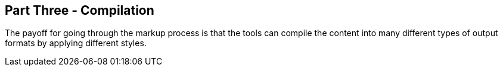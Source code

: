 == Part Three - Compilation

The payoff for going through the markup process is that the tools can compile the content
into many different types of output formats by applying different styles.